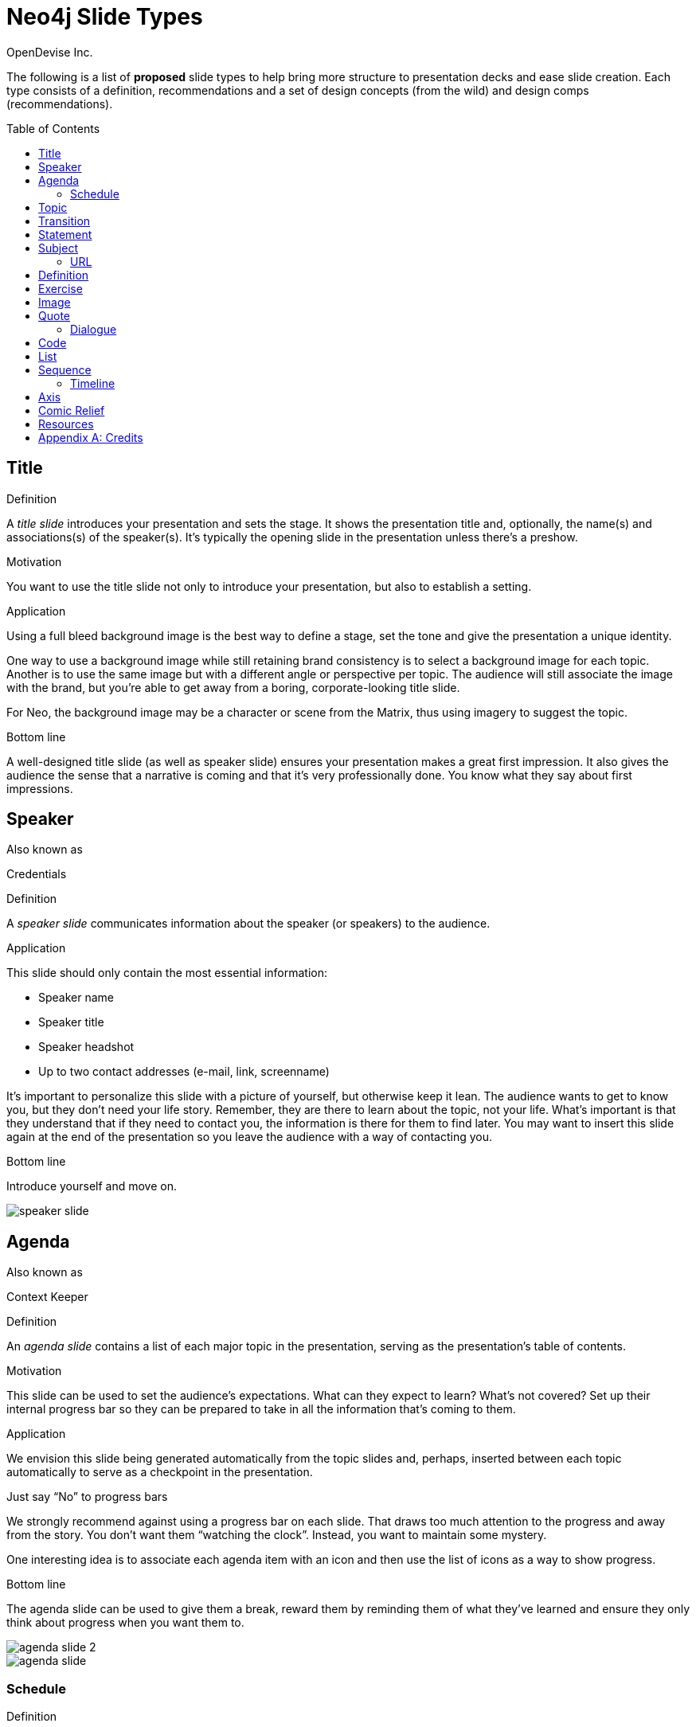 = Neo4j Slide Types
OpenDevise_Inc.
:imagesdir: images
:toc: macro

The following is a list of *proposed* slide types to help bring more structure to presentation decks and ease slide creation.
Each type consists of a definition, recommendations and a set of design concepts (from the wild) and design comps (recommendations).

toc::[]

== Title

.Definition
A _title slide_ introduces your presentation and sets the stage.
It shows the presentation title and, optionally, the name(s) and associations(s) of the speaker(s).
It's typically the opening slide in the presentation unless there's a preshow.

.Motivation
You want to use the title slide not only to introduce your presentation, but also to establish a setting.

.Application
Using a full bleed background image is the best way to define a stage, set the tone and give the presentation a unique identity.

One way to use a background image while still retaining brand consistency is to select a background image for each topic.
Another is to use the same image but with a different angle or perspective per topic.
The audience will still associate the image with the brand, but you're able to get away from a boring, corporate-looking title slide.

For Neo, the background image may be a character or scene from the Matrix, thus using imagery to suggest the topic.

.Bottom line
A well-designed title slide (as well as speaker slide) ensures your presentation makes a great first impression.
It also gives the audience the sense that a narrative is coming and that it's very professionally done.
You know what they say about first impressions.

//image::title-slide.jpg[]

== Speaker

.Also known as
Credentials

.Definition
A _speaker slide_ communicates information about the speaker (or speakers) to the audience.

.Application
This slide should only contain the most essential information:

* Speaker name
* Speaker title
* Speaker headshot
* Up to two contact addresses (e-mail, link, screenname)

It's important to personalize this slide with a picture of yourself, but otherwise keep it lean.
The audience wants to get to know you, but they don't need your life story.
Remember, they are there to learn about the topic, not your life.
What's important is that they understand that if they need to contact you, the information is there for them to find later.
You may want to insert this slide again at the end of the presentation so you leave the audience with a way of contacting you.

.Bottom line
Introduce yourself and move on.

//A good example of this slide type can be found in the https://speakerdeck.com/pedronauck/reactjs-keep-simple-everything-can-be-a-component[Keep it Simple, Everything Can Be a Component] deck.

image::speaker-slide.jpg[]

== Agenda

.Also known as
Context Keeper

.Definition
An _agenda slide_ contains a list of each major topic in the presentation, serving as the presentation's table of contents.

.Motivation
This slide can be used to set the audience's expectations.
What can they expect to learn?
What's not covered?
Set up their internal progress bar so they can be prepared to take in all the information that's coming to them.

.Application
We envision this slide being generated automatically from the topic slides and, perhaps, inserted between each topic automatically to serve as a checkpoint in the presentation.

.Just say "`No`" to progress bars
****
We strongly recommend against using a progress bar on each slide.
That draws too much attention to the progress and away from the story.
You don't want them "`watching the clock`".
Instead, you want to maintain some mystery.

One interesting idea is to associate each agenda item with an icon and then use the list of icons as a way to show progress.
****

.Bottom line
The agenda slide can be used to give them a break, reward them by reminding them of what they've learned and ensure they only think about progress when you want them to.

image::agenda-slide-2.jpg[]

image::agenda-slide.jpg[]

=== Schedule

.Definition
A _schedule slide_ is similar to an agenda, but it incorporates time and external events, such as a coffee break or lunch.
The content should be very high level so that the focus is on the _when_ and not the _what_.

.Application
It might help to use the familiar daily agenda-style layout (e.g., grid) to reinforce its purpose and make it easy to remember.
For instance, think of the agenda-style layout used for a conference schedule.

== Topic

.Definition
A _topic slide_ consists of a title (or statement) and, ideally, supporting imagery for that topic.
Only if it truly adds value should you consider including a subtopic as well, but make it subtle (e.g., subtext).

.Motivation
These slides identify the presentation "`chapters`" and likely map back to an entry on the _agenda slide_.
A topic slide helps transition from one topic to another.
It also gives the audience a short break, let's them come up for air and prepare their brains to start learning something new.

.Application
Each topic slide will use one of several predefined layouts and either the same image throughout the presentation or an image per topic.

A good way to break up the monotony and rigidity of plain topics is to replace it with a question instead.
You are likely introducing a topic to answer a question or address a need.
So start off by posing the question or challenge and then use the material to address it.

.Bottom line
Don't give in to the temptation of adding content to the topic slide.
In other words, don't give anything away yet.
Let the topic sit out there and take hold in the audiences' brains.
Antici...

image::topic-slide-2.jpg[]

image::topic-slide-breadcrumbs.jpg[]

image::topic-slide-3.jpg[]

== Transition

.Also known as
Intermezzo

.Definition
A _transition slide_ helps shift from one topic to another smoothly.
It helps communicate that the previous topic is wrapped up (hopefully neatly) and that a new topic is being introduced.
The transition also provides a good opportunity to check in with the audience to see how they are doing and answer questions, if time permits.

.Application
You don't want your presentations to have any sharp edges.
Sometimes, one topic naturally flows into another, so there's no need for an explicit transition.
However, if you have to make a sharp turn, it's best to pad it with a transition slide to give the audience a chance to let go of the previous topic and get ready to take on the new material.

You also want to remind the audience where they've been and where they are headed.
You could use the transition slide to wrap up the point of the previous section.
Damian Conway likes to use this slide to summarize the points of the previous section and give the audience a chance to ask questions about it.
This reflection is an important device in getting the information to sink in.

One way to slip in a transition subtly is to pose a new question.
Questions are a great way to get the audience to focus on a new problem without calling it out explicitly.
In other words, it's a brain hack.

.Bottom line
Use a transition slide when you can't find another way to shift from the previous topic to the next.
If the content transitions naturally, then skip the transition slide because it may have the opposite affect.

== Statement

// IDEA: include hashtag in statement as a way to emphasize and promote a theme

.Also known as
Question, Advice

.Definition
A _statement slide_ reinforces the central point, takeaway or crux of a longer explanation or makes a transition (rising action) from one point to another.

.Application
Since a statement slide is all about the words, you should leverage typography to its full extent to turn the words into imagery (see http://www.smashingmagazine.com/2012/06/subtle-typographic-choices-make-difference/[When Subtle Typographic Choices Make All The Difference] and http://www.smashingmagazine.com/2012/04/when-typography-speaks-louder-than-words/[When Typography Speaks Louder Than Words]).
The words should be big and bold or otherwise stand out.
A display font works best here.
Use color to make it less stark and to emphasize key words.

.Bottom line
You might think of the statement as something the audience records word-for-word in their notebook or tweets.
It also reminds the audience where they are in the narrative, grounds them or invites them alone with you on the journey.

image::statement-slide.jpg[]

image::statement-slide-2.jpg[]

== Subject

.Definition
Sometimes, you want to put a subject into the audience's mind so you can speak about it.
A _subject slide_ communicates the current subject (proper noun) of discussion.
It may be a photo of a person or place or another visual identifier (e.g., a logo).
If necessary, a caption can be added to explicitly label the subject, but it's most effective if the image can stand alone.

.Application
It's tempting to want to crowd the slide with an assortment of (random) facts about the subject in the form of bullets.
_Don't do it!_
You want the audience to focus on what you are saying, your message, not trying to figure out what all the facts mean and how they relate to what you're jabbering on about.

.Bottom line
Put the subject front and center to set the context and encourage the audience focus on what you are saying.

image::subject-slide.jpg[]

=== URL

.Definition
A _URL slide_ is a specialized subject slide that's main intent is to share a URL.

.Application
Whenever you share a URL, you should include a screenshot of where that URL leads so that the audience knows what to expect and are confident they found the right place when they arrive there.
It's also easy information to digest, so it gives the audience a chance to take a small break.

image::url-slide-2.jpg[]

image::url-slide.jpg[]

== Definition

.Definition
A _definition slide_ is used to define a term and also to communicate an intent to define a new term.

.Motivation
It's easy to lose the audience when introducing new terminology.
A definition slide gives you a chance to slow down, let the audience know that it's okay to not know the term and take the time to define it.

.Bottom line
The definition of a term provides an important foothold for all the discussions that are to come.
Making the content appear like a dictionary entry helps flag it implicitly as a definition.

image::definition-slide-4.jpg[]

image::definition-slide.jpg[]

== Exercise

.Definition
An _exercise slide_ defines a task or challenge for the audience to complete.

.Application
The slide should not state all the details.
It should only serve as a tickler to remind the audience of the goal at hand and provide a countdown (in minute increments at the shortest) to show when the task is expected to be completed.

Use a background image to communicate how the exercise should be conducted.
For instance, if it's a group exercise, show people working together.
If it's an individual challenge, show someone working alone.

.Bottom line
Shoot for making the slide look like an event poster.
It should merely be a backdrop for the activity that's going on in the room.
If there are details that need to be shared, those details should be given verbally or included in a handout.

== Image

.Definition
An _image slide_ contains of an image and, optionally, a caption.

.Application
Unless you have reason not to, use the entire canvas to display the image.
Images establish setting and that doesn't work if the image is boxed in.
Focus the part of the image you really want them to look at (zoom, spotlight, focus blur).
Give the image motion using a subtle transition.
Remember that the eye stops noticing something unless it is moving, and you want the audience to stay focused on what you are showing them.

One way to display a caption is using a band across the page.
Another is to put a layer mask on one half of the image (vertical or horizontal) and put the text on the masked area.

If you are going to add a caption, consider showing the image first then adding the caption after they've soaked it up.
This not only helps layer / unfold the story, it gives them one thing to comprehend at a time.

.AsciiDoc syntax
The image is specified using a block image macro.
The caption is specified either as the section title or the block title, which may affect how it gets displayed.
By default, the image is displayed centered on the page in it's native resolution.
One or more roles can be used to control how it fits in the page.
The most common is `.background.fit`, which will fit the image to the background size.

== Quote

.Definition
A _quote slide_ contains a spoken or written quote by a person or other source.

.Application
The quotation is the focus of the slide and should be the only thing on the slide, or at least, stand out as much as possible.
If the quote is long, excerpts in the quote should be emphasized or highlighted.

To reach the audience emotionally, an image of the author (or source) should be added, either in a callout circle or as a full-bleed backdrop.
If using a backdrop, a subtle and steady transition on the backdrop helps bring the quote to life.

As an alternative to the image of the speaker or source, a background image or video can be added that reinforces the quote's message or otherwise establishes the setting, mood or tone.

.Bottom line
Quote slides are a very effective way to introduce topics or make statements.
You are, in effect, bringing the other person on stage to make their statement.
This introduces the opportunity to state your support or rebuttal in a way that seems very natural to the audience.
A video of the quote is even better (if the medium supports it).

image::quote-slide.jpg[]

image::quote-slide-2.jpg[]

////
=== Tweet

...
////

=== Dialogue

.Also known as
Conversation

.Definition
A _dialogue slide_ is similar to a quote slide except there is more than one "`voice`" being represented.

.Bottom line
While a quote helps support a point, a dialogue helps show that there are multiple sides to the story and gets the audience thinking about where they side.
It might also help to get a discussion started in the room.
Seeing that people have different views makes audience members aware they might have their own to share.

image::dialogue-slide.jpg[]

== Code

.Also known as
Source, Example

.Definition
A _code slide_ contains sample source code along with zero or more callouts.

.Application
Code is very meaningful to the Neo audience and thus should be given the maximum attention on the slide.
That means the code should be centered, take up as much space on the slide as possible and be displayed in a large, readable font.
Syntax highlighting should be used when it helps increase the contrast of the keywords or makes the overall structure more readable.
However, don't just color the text for the sake of coloring it (i.e., rainbow text antipattern).

High contrast (dark background, light text) can be used to "`dim the lights`" and put the code in the spotlight.
Consider breaking from the traditional top-down flow and put callouts above and below and code to keep the code centered.

A code slide may be cause and effect (e.g., a query and its results) or an anatomy (e.g., a code listing that you examine and/or explain).

.Bottom line
Avoid the temptation of cramming numerous examples on a single slide.
Progress the audience gradually by giving each distinct code snippet its own slide.

image::code-slide.jpg[]

image::command-slide.jpg[]

== List

.Definition
A _list slide_ shows a collection of unordered items.
It may also have a title or label to introduce the list and a summary that wraps up the point or reinforces the relationship between the items.
While it's tempting to put the label above and summary below, consider a horizontal arrangement instead.

.Application
Humans love creating lists, but audiences don't always like to receive them.
If you must, at least try to dress it up as something other than a list and _don't use bullets_!
Avoid using subitems at all cost.

Various techniques can be used to encourage focus on the current item (i.e., one item at a time).
These techniques include:

* incremental reveal
* shy / burned path (dim previous item)
* change color
* grow / shrink
* overlay / swap
* scatter
* background color / highlight bar

image::list-slide.jpg[]

image::list-slide-3.jpg[]

== Sequence

.Also known as
Ranking

.Definition
A _sequence slide_ is similar to a list slide except it assigns an explicit ordering to the items.

.Application
Ensure that the items really are part of a sequence and that you're not just imposing an order on them.

The same techniques can be used to encourage focus on the current item.
However, a better technique to consider is to split the list into multiple slides so each item gets its own canvas.
That breaks you out of the habit of creating subitems.
Instead, you can use intermediary slides to reinforce a point before moving on to the next item.

image::sequence-slide.jpg[]

=== Timeline

.Definition
A _timeline slide_ presents a sequence of items that are related by time (e.g., events), typically in a visual way.

.Motivation
You can use the element of time to move a story forward by pointing out what has happened or what will happen and when.
A timeline is particularly good at showing acceleration or deceleration.

.Application
The whole point of explaining when things happened (or when they will happen) is to give the audience an impression of where those events falls on the timeline.
If you present a sequence of events as a list, you put the burden on the audience to conceptualize the relationship between those items by translating the numbers into a mention timeline.
Don't make them do this!
Present the sequence of events visually using a timeline chart.
But only put the critical stuff on there because otherwise it's hard to know where to look.

image::timeline-slide.jpg[]

== Axis

.Also known as
Contrast, Juxtaposition, Division, Partition

.Definition
An _axis slide_ presents two or more subjects to emphasize or reinforce the distinction between them.

.Application
It might be something like a Yin and Yang or two sides of a coin.
This type of slide usually shows the subjects with a dividing line between them.

image::axis-slide.jpg[]

image::axis-slide-2.jpg[]

== Comic Relief

.Definition
A _comic relief_ slide is meant to be a small reward along the journey.
Give the audience this reward in exchange for their attention.
The comedy can still be tangentially related to the topic, but the focus should be on the relief, not more learning.

.Motivation
Presentations, even short ones, can be tiring.
People can't just receive, receive, receive.
They need breaks.
Give your audience a chance to rest their brains every so often using a little comic relief.
You'll find that afterwards, they'll feel refreshed and ready to get back to learning.

.Application
Animated GIFs work well here.
A simple photo will also do.

image::comic-relief-slide.jpg[]

== Resources

.Also known as
Coda

.Definition
A _resource slide_ is a collection of links or other references at the end of a talk.

.Application
It's hard, but try not to make this look like a data dump.
Emphasize the important part of each term and put the rest of the detail in fine print.

image::resource-slide.jpg[]

image::resource-slide-2.jpg[]

////
== Summary / Recap

...

== Screenshot

...

== Other ideas

* transition / flash
* sequence master/detail
////

[appendix]
= Credits

Some of the slide types were derived or inspired from information provided in the book http://presentationpatterns.com[Presentation Patterns].
